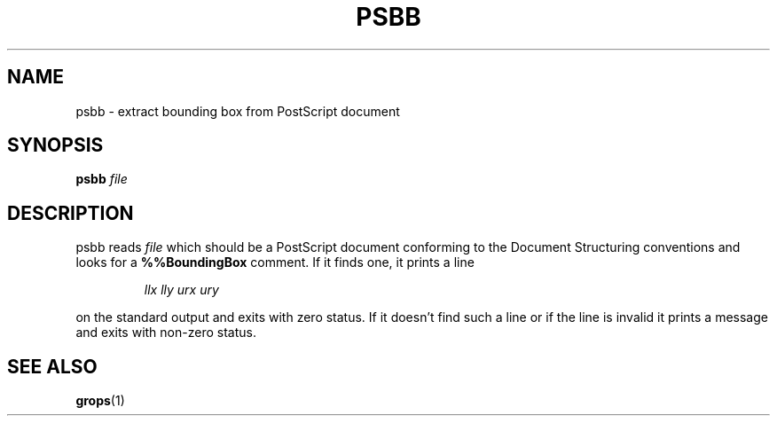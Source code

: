 .\" -*- nroff -*-
.TH PSBB 1 "6 August 1992" "Groff Version 1.08"
.SH NAME
psbb \- extract bounding box from PostScript document
.SH SYNOPSIS
.B psbb
.I file
.SH DESCRIPTION
psbb reads
.I file
which should be a PostScript document conforming to
the Document Structuring conventions
and looks for a
.B %%BoundingBox
comment.
If it finds one,
it prints a line
.IP
.I
llx lly urx ury
.LP
on the standard output and exits with zero status.
If it doesn't find such a line or if the line is invalid
it prints a message and exits with non-zero status.
.SH "SEE ALSO"
.BR grops (1)
